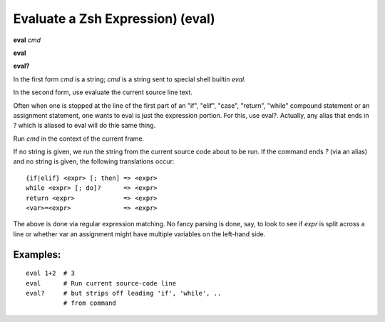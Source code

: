 .. index:: eval
.. _eval:

Evaluate a Zsh Expression) (eval)
---------------------------------

**eval** *cmd*

**eval**

**eval?**

In the first form *cmd* is a string; *cmd* is a string sent to special
shell builtin *eval*.

In the second form, use evaluate the current source line text.

Often when one is stopped at the line of the first part of an "if", "elif", "case", "return",
"while" compound statement or an assignment statement, one wants to eval is just the expression
portion. For this, use eval?. Actually, any alias that ends in ? which is aliased to eval will
do thie same thing.

Run *cmd* in the context of the current frame.

If no string is given, we run the string from the current source code
about to be run. If the command ends `?` (via an alias) and no string is
given, the following translations occur:

::

   {if|elif} <expr> [; then] => <expr>
   while <expr> [; do]?      => <expr>
   return <expr>             => <expr>
   <var>=<expr>              => <expr>

The above is done via regular expression matching. No fancy parsing is
done, say, to look to see if *expr* is split across a line or whether
var an assignment might have multiple variables on the left-hand side.

Examples:
+++++++++

::

    eval 1+2  # 3
    eval      # Run current source-code line
    eval?     # but strips off leading 'if', 'while', ..
              # from command

.. seealso::

   :ref:`set autoeval <set_autoeval>` and :ref:`examine <examine>`.

